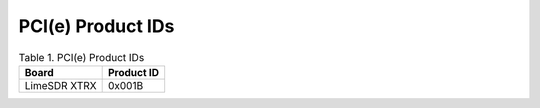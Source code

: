 PCI(e) Product IDs
==================

.. table:: Table 1. PCI(e) Product IDs

   +----------------------+---------------------+
   | **Board**            | **Product ID**      |
   +======================+=====================+
   | LimeSDR XTRX         | 0x001B              |
   +----------------------+---------------------+


